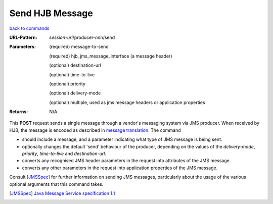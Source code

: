 ================
Send HJB Message
================

`back to commands`_

:URL-Pattern: *session-uri*/producer-*nnn*/send

:Parameters:

  (required) message-to-send

  (required) hjb_jms_message_interface (a message header)

  (optional) destination-url

  (optional) time-to-live

  (optional) priority

  (optional) delivery-mode

  (optional) multiple, used as jms message headers or application
  properties

:Returns: N/A

This **POST** request sends a single message through a vendor's messaging
system via JMS producer.  When received by HJB, the message is encoded
as described in `message translation`_.  The command

* should include a message, and a parameter indicating what type of
  JMS message is being sent.

* optionally changes the default 'send' behaviour of the producer,
  depending on the values of the *delivery-mode*, *priority*,
  *time-to-live* and *destination-url*.

* converts any recognised JMS header parameters in the request into
  attributes of the JMS message.

* converts any other parameters in the request into application
  properties of the JMS message.

Consult [JMSSpec]_ for further information on sending JMS messages,
particularly about the usage of the various optional arguments that
this command takes.

.. _back to commands: ./command-list.html

.. _message translation: ./message-translation.html

.. [JMSSpec] `Java Message Service specification 1.1
   <http://java.sun.com/products/jms/docs.html>`_

.. Copyright (C) 2006 Tim Emiola